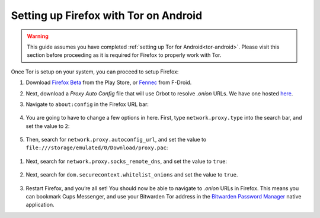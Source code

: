 .. _firefox-tor-android:

**************************************
Setting up Firefox with Tor on Android
**************************************

.. warning::
  This guide assumes you have completed :ref:`setting up Tor for Android<tor-android>`. Please visit this section before proceeding as it is required for Firefox to properly work with Tor.

Once Tor is setup on your system, you can proceed to setup Firefox:

#. Download `Firefox Beta <https://play.google.com/store/apps/details?id=org.mozilla.firefox_beta>`_ from the Play Store, or `Fennec <https://f-droid.org/en/packages/org.mozilla.fennec_fdroid/>`_ from F-Droid.

#. Next, download a `Proxy Auto Config` file that will use Orbot to resolve `.onion` URLs. We have one hosted `here <https://registry.start9labs.com/sys/proxy.pac>`_.

#. Navigate to ``about:config`` in the Firefox URL bar:

   .. figure:: /_static/images/tor/about_config.png
    :width: 50%
    :alt: Firefox about config

#. You are going to have to change a few options in here. First, type ``network.proxy.type`` into the search bar, and set the value to ``2``:

   .. figure:: /_static/images/tor/network_proxy_type.png
    :width: 50%
    :alt: Firefox network proxy type setting screenshot

#. Then, search for ``network.proxy.autoconfig_url``, and set the value to ``file:///storage/emulated/0/Download/proxy.pac``:

.. figure:: /_static/images/tor/autoconfig_url.png
  :width: 50%
  :alt: Firefox autoconfig url setting screenshot

#. Next, search for ``network.proxy.socks_remote_dns``, and set the value to ``true``:

   .. figure:: /_static/images/tor/socks_remote_dns.png
    :width: 50%
    :alt: Firefox socks remote dns setting screenshot

#. Next, search for ``dom.securecontext.whitelist_onions`` and set the value to ``true``.

   .. figure:: /_static/images/tor/firefox_whitelist_mobile.png
    :width: 50%
    :alt: Firefox whitelist onions screenshot

#. Restart Firefox, and you’re all set! You should now be able to navigate to `.onion` URLs in Firefox. This means you can bookmark Cups Messenger, and use your Bitwarden Tor address in the `Bitwarden Password Manager <https://play.google.com/store/apps/details?id=com.x8bit.bitwarden&hl=en_US&gl=US>`_ native application.